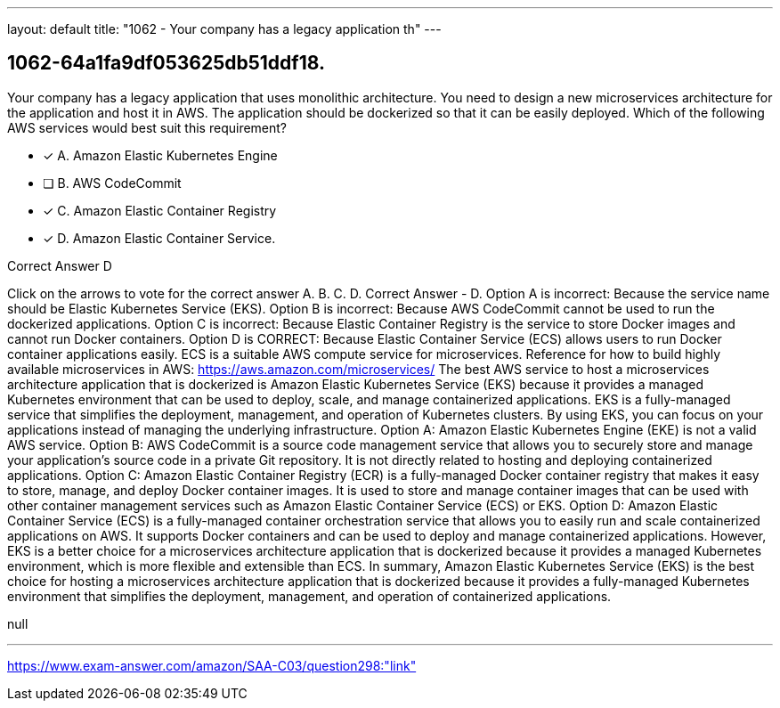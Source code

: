 ---
layout: default 
title: "1062 - Your company has a legacy application th"
---


[.question]
== 1062-64a1fa9df053625db51ddf18.


****

[.query]
--
Your company has a legacy application that uses monolithic architecture.
You need to design a new microservices architecture for the application and host it in AWS.
The application should be dockerized so that it can be easily deployed. Which of the following AWS services would best suit this requirement?


--

[.list]
--
* [*] A. Amazon Elastic Kubernetes Engine
* [ ] B. AWS CodeCommit
* [*] C. Amazon Elastic Container Registry
* [*] D. Amazon Elastic Container Service.

--
****

[.answer]
Correct Answer  D

[.explanation]
--
Click on the arrows to vote for the correct answer
A.
B.
C.
D.
Correct Answer - D.
Option A is incorrect: Because the service name should be Elastic Kubernetes Service (EKS).
Option B is incorrect: Because AWS CodeCommit cannot be used to run the dockerized applications.
Option C is incorrect: Because Elastic Container Registry is the service to store Docker images and cannot run Docker containers.
Option D is CORRECT: Because Elastic Container Service (ECS) allows users to run Docker container applications easily.
ECS is a suitable AWS compute service for microservices.
Reference for how to build highly available microservices in AWS:
https://aws.amazon.com/microservices/
The best AWS service to host a microservices architecture application that is dockerized is Amazon Elastic Kubernetes Service (EKS) because it provides a managed Kubernetes environment that can be used to deploy, scale, and manage containerized applications. EKS is a fully-managed service that simplifies the deployment, management, and operation of Kubernetes clusters. By using EKS, you can focus on your applications instead of managing the underlying infrastructure.
Option A: Amazon Elastic Kubernetes Engine (EKE) is not a valid AWS service.
Option B: AWS CodeCommit is a source code management service that allows you to securely store and manage your application's source code in a private Git repository. It is not directly related to hosting and deploying containerized applications.
Option C: Amazon Elastic Container Registry (ECR) is a fully-managed Docker container registry that makes it easy to store, manage, and deploy Docker container images. It is used to store and manage container images that can be used with other container management services such as Amazon Elastic Container Service (ECS) or EKS.
Option D: Amazon Elastic Container Service (ECS) is a fully-managed container orchestration service that allows you to easily run and scale containerized applications on AWS. It supports Docker containers and can be used to deploy and manage containerized applications. However, EKS is a better choice for a microservices architecture application that is dockerized because it provides a managed Kubernetes environment, which is more flexible and extensible than ECS.
In summary, Amazon Elastic Kubernetes Service (EKS) is the best choice for hosting a microservices architecture application that is dockerized because it provides a fully-managed Kubernetes environment that simplifies the deployment, management, and operation of containerized applications.
--

[.ka]
null

'''



https://www.exam-answer.com/amazon/SAA-C03/question298:"link"


